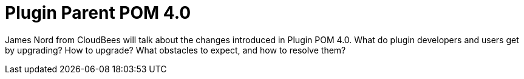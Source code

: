 = Plugin Parent POM 4.0
:page-eventLocation: Online Developer Meetup
:page-eventStartDate: 2020-05-18T14:30:00
:page-eventLink: https://www.meetup.com/Jenkins-online-meetup/events/270630108/

James Nord from CloudBees will talk about the changes introduced in Plugin POM 4.0.
What do plugin developers and users get by upgrading? How to upgrade?
What obstacles to expect, and how to resolve them?
